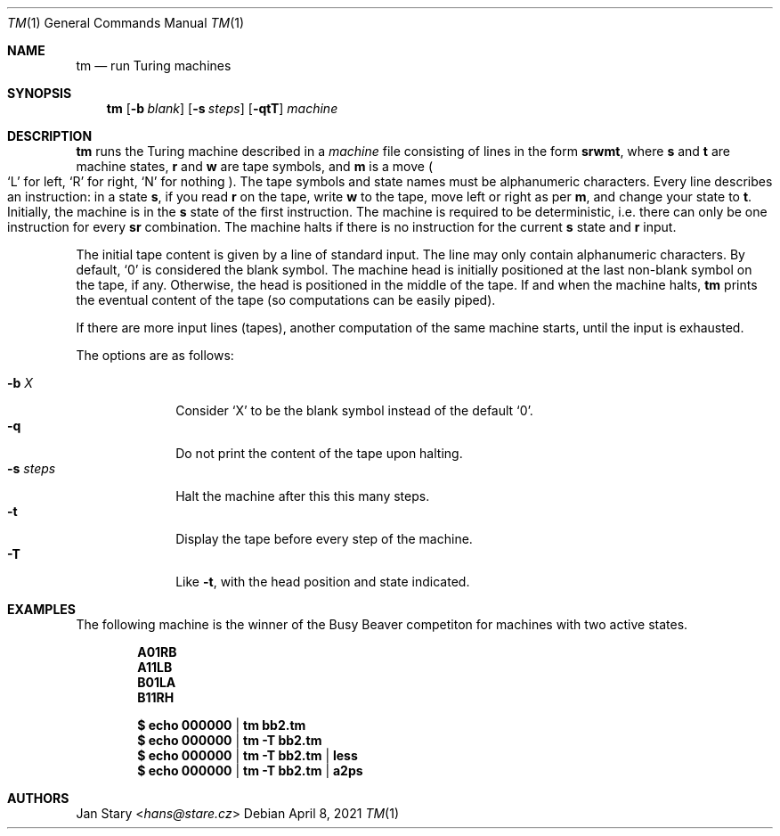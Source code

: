 .Dd April 8, 2021
.Dt TM 1
.Os
.Sh NAME
.Nm tm
.Nd run Turing machines
.Sh SYNOPSIS
.Nm
.Op Fl b Ar blank
.Op Fl s Ar steps
.Op Fl qtT
.Ar machine
.Sh DESCRIPTION
.Nm
runs the Turing machine described in a
.Ar machine
file consisting of lines in the form
.Ic srwmt ,
where
.Ic s
and
.Ic t
are machine states,
.Ic r
and
.Ic w
are tape symbols, and
.Ic m
is a move
.Po
.Sq L
for left,
.Sq R
for right,
.Sq N
for nothing
.Pc .
The tape symbols and state names must be alphanumeric characters.
Every line describes an instruction:
in a state
.Ic s ,
if you read
.Ic r
on the tape, write
.Ic w
to the tape,
move left or right as per
.Ic m ,
and change your state to
.Ic t .
Initially, the machine is in the
.Ic s
state of the first instruction.
The machine is required to be deterministic,
i.e. there can only be one instruction for every
.Ic sr
combination.
The machine halts if there is no instruction for the current
.Ic s
state and
.Ic r
input.
.Pp
The initial tape content is given by a line of standard input.
The line may only contain alphanumeric characters.
By default,
.Sq 0
is considered the blank symbol.
The machine head is initially positioned at
the last non-blank symbol on the tape, if any.
Otherwise, the head is positioned in the middle of the tape.
If and when the machine halts,
.Nm
prints the eventual content of the tape
(so computations can be easily piped).
.Pp
If there are more input lines (tapes),
another computation of the same machine starts,
until the input is exhausted.
.Pp
The options are as follows:
.Pp
.Bl -tag -width xxxxxxxx -compact
.It Fl b Ar X
Consider
.Sq X
to be the blank symbol instead of the default
.Sq 0 .
.It Fl q
Do not print the content of the tape upon halting.
.It Fl s Ar steps
Halt the machine after this this many steps.
.It Fl t
Display the tape before every step of the machine.
.It Fl T
Like
.Fl t ,
with the head position and state indicated.
.El
.Sh EXAMPLES
The following machine is the winner of the Busy Beaver competiton
for machines with two active states.
.Pp
.Dl A01RB
.Dl A11LB
.Dl B01LA
.Dl B11RH
.Pp
.Dl $ echo 000000 | tm    bb2.tm
.Dl $ echo 000000 | tm -T bb2.tm
.Dl $ echo 000000 | tm -T bb2.tm | less
.Dl $ echo 000000 | tm -T bb2.tm | a2ps
.Sh AUTHORS
.An Jan Stary Aq Mt hans@stare.cz
